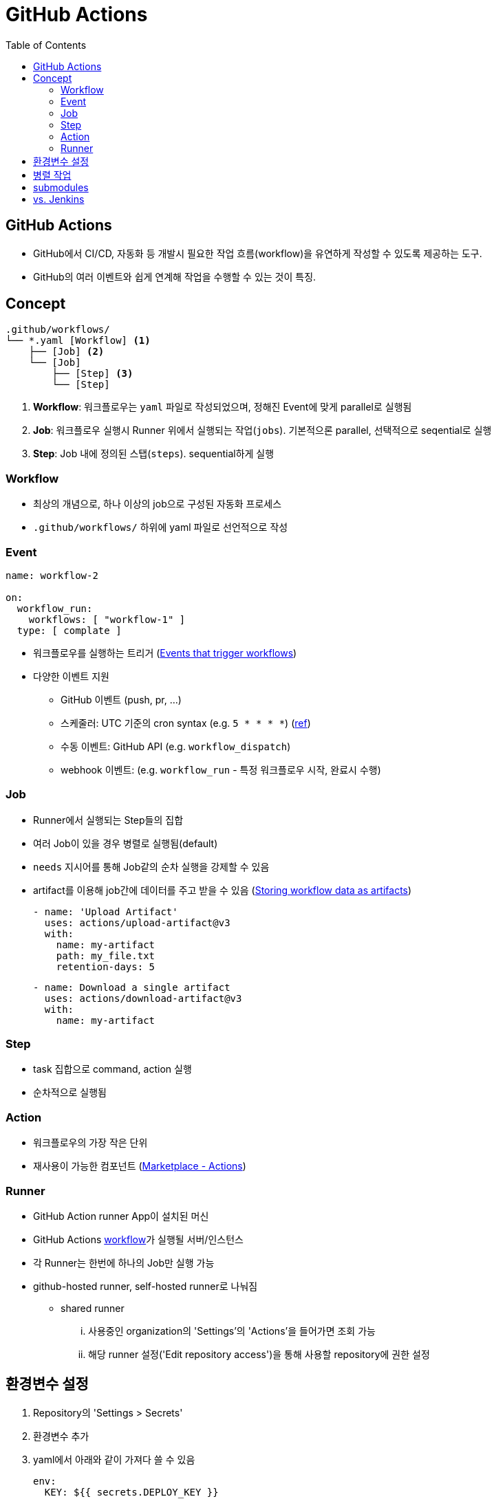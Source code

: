 = GitHub Actions
:toc:

== GitHub Actions

* GitHub에서 CI/CD, 자동화 등 개발시 필요한 작업 흐름(workflow)을 유연하게 작성할 수 있도록 제공하는 도구.
* GitHub의 여러 이벤트와 쉽게 연계해 작업을 수행할 수 있는 것이 특징.

== Concept

[source]
----
.github/workflows/
└── *.yaml [Workflow] <1>
    ├── [Job] <2>
    └── [Job]
        ├── [Step] <3>
        └── [Step]
----
<1> *Workflow*: 워크플로우는 `yaml` 파일로 작성되었으며, 정해진 Event에 맞게 parallel로 실행됨
<2> *Job*: 워크플로우 실행시 Runner 위에서 실행되는 작업(`jobs`). 기본적으론 parallel, 선택적으로 seqential로 실행
<3> *Step*: Job 내에 정의된 스탭(`steps`). sequential하게 실행

=== Workflow

* 최상의 개념으로, 하나 이상의 job으로 구성된 자동화 프로세스
* `.github/workflows/` 하위에 yaml 파일로 선언적으로 작성

=== Event

[source, yaml]
----
name: workflow-2

on:
  workflow_run:
    workflows: [ "workflow-1" ]
  type: [ complate ]
----

* 워크플로우를 실행하는 트리거 (https://docs.github.com/en/actions/using-workflows/events-that-trigger-workflows#external-events-repository_dispatch[Events that trigger workflows])
* 다양한 이벤트 지원
** GitHub 이벤트 (push, pr, ...)
** 스케줄러: UTC 기준의 cron syntax (e.g. `5 * * * *`) (https://crontab.guru[ref])
** 수동 이벤트: GitHub API (e.g. `workflow_dispatch`)
** webhook 이벤트: (e.g. `workflow_run` - 특정 워크플로우 시작, 완료시 수행)

=== Job

* Runner에서 실행되는 Step들의 집합
* 여러 Job이 있을 경우 병렬로 실행됨(default)
* `needs` 지시어를 통해 Job같의 순차 실행을 강제할 수 있음
* artifact를 이용해 job간에 데이터를 주고 받을 수 있음 (https://docs.github.com/en/actions/using-workflows/storing-workflow-data-as-artifacts[Storing workflow data as artifacts])
+
[source, yaml]
----
- name: 'Upload Artifact'
  uses: actions/upload-artifact@v3
  with:
    name: my-artifact
    path: my_file.txt
    retention-days: 5
----
+
[source, yaml]
----
- name: Download a single artifact
  uses: actions/download-artifact@v3
  with:
    name: my-artifact
----

=== Step

* task 집합으로 command, action 실행
* 순차적으로 실행됨

=== Action

* 워크플로우의 가장 작은 단위
* 재사용이 가능한 컴포넌트 (https://github.com/marketplace?type=actions[Marketplace - Actions])

=== Runner

* GitHub Action runner App이 설치된 머신
* GitHub Actions https://docs.github.com/en/actions/learn-github-actions/understanding-github-actions#workflows[workflow]가 실행될 서버/인스턴스
* 각 Runner는 한번에 하나의 Job만 실행 가능
* github-hosted runner, self-hosted runner로 나눠짐
** shared runner
... 사용중인 organization의 'Settings'의 'Actions'을 들어가면 조회 가능
... 해당 runner 설정('Edit repository access')을 통해 사용할 repository에 권한 설정

== 환경변수 설정

. Repository의 'Settings > Secrets'
. 환경변수 추가
. yaml에서 아래와 같이 가져다 쓸 수 있음
+
[source, yaml]
----
env:
  KEY: ${{ secrets.DEPLOY_KEY }}

steps:
  - name:
    run: echo $KEY
----

== 병렬 작업

https://docs.github.com/en/actions/using-jobs/using-jobs-in-a-workflow#defining-prerequisite-jobs[Defining prerequisite jobs]

[source, yaml]
----
jobs:
  job1:
  job2:
    needs: job1
  job3:
    needs: [job1, job2]
----

== submodules

https://github.com/marketplace/actions/checkout-submodules

== vs. Jenkins

* GitHub Action 언어의 `*.yaml` 파일
* Groovy 문법의 `Jenkinsfile``